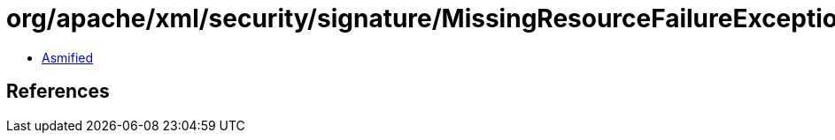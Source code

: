 = org/apache/xml/security/signature/MissingResourceFailureException.class

 - link:MissingResourceFailureException-asmified.java[Asmified]

== References

